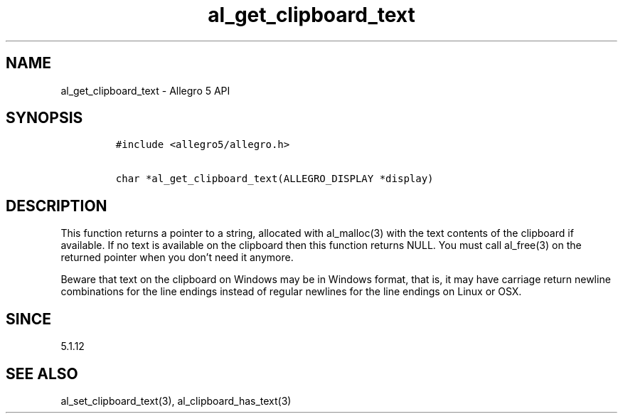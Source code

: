 .\" Automatically generated by Pandoc 3.1.3
.\"
.\" Define V font for inline verbatim, using C font in formats
.\" that render this, and otherwise B font.
.ie "\f[CB]x\f[]"x" \{\
. ftr V B
. ftr VI BI
. ftr VB B
. ftr VBI BI
.\}
.el \{\
. ftr V CR
. ftr VI CI
. ftr VB CB
. ftr VBI CBI
.\}
.TH "al_get_clipboard_text" "3" "" "Allegro reference manual" ""
.hy
.SH NAME
.PP
al_get_clipboard_text - Allegro 5 API
.SH SYNOPSIS
.IP
.nf
\f[C]
#include <allegro5/allegro.h>

char *al_get_clipboard_text(ALLEGRO_DISPLAY *display)
\f[R]
.fi
.SH DESCRIPTION
.PP
This function returns a pointer to a string, allocated with al_malloc(3)
with the text contents of the clipboard if available.
If no text is available on the clipboard then this function returns
NULL.
You must call al_free(3) on the returned pointer when you don\[cq]t need
it anymore.
.PP
Beware that text on the clipboard on Windows may be in Windows format,
that is, it may have carriage return newline combinations for the line
endings instead of regular newlines for the line endings on Linux or
OSX.
.SH SINCE
.PP
5.1.12
.SH SEE ALSO
.PP
al_set_clipboard_text(3), al_clipboard_has_text(3)
